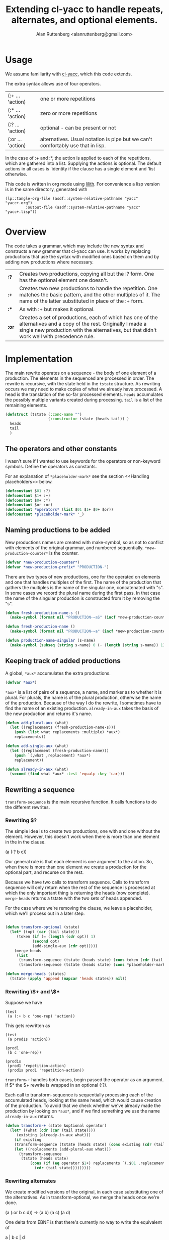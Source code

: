 # 
#+Title: Extending cl-yacc to handle repeats, alternates, and optional elements.
#+Author:  Alan Ruttenberg <alanruttenberg@gmail.com>
#+Startup: noindent
#+options: toc:4
#+STARTUP: noindent
#+COMMENT: toc-org-insert-toc to update 

* Table of Contents                                               :noexport:TOC:
- [[#usage][Usage]]
- [[#overview][Overview]]
- [[#implementation][Implementation]]
  - [[#the-operators-and-other-constants][The operators and other constants]]
  - [[#naming-productions-to-be-added][Naming productions to be added]]
  - [[#keeping-track-of-added-productions][Keeping track of added productions]]
  - [[#rewriting-a-sequence][Rewriting a sequence]]
  - [[#transforming-a-yacc-grammar][Transforming a YACC grammar]]
  - [[#constructed-the-added-productions][Constructed the added productions]]
  - [[#handling-placeholders][Handling placeholders]]
- [[#testing][Testing]]

* Usage

We assume familiarity with [[https://github.com/jech/cl-yacc][cl-yacc]], which this code extends.

The extra syntax allows use of four operators.

| (:+ ... 'action)  | one or more repetitions                                                         |
| (:* ... 'action)  | zero or more repetitions                                                        |
| (:? ... 'action)  | optional - can be present or not                                                |
| (:or ... 'action) | alternatives. Usual notation is pipe but we can't comfortably use that in lisp. |


In the case of :+ and :*, the action is applied to each of the
repetitions, which are gathered into a list.  Supplying the actions is
optional. The default actions in all cases is 'identity if the clause
has a single element and 'list otherwise.

This code is written in org mode using [[https://github.com/alanruttenberg/lilith][lilith]]. For convenience a lisp version
is in the same directory, generated with

#+begin_src lisp load no
(lp::tangle-org-file (asdf::system-relative-pathname "yacc" "yacc+.org")
		 :output-file (asdf::system-relative-pathname "yacc" "yacc+.lisp"))
#+end_src

* Overview

The code takes a grammar, which may include the new syntax and
constructs a new grammer that cl-yacc can use. It works by replacing
productions that use the syntax with modified ones based on them and
by adding new productions where necessary.
  
| *:?*  | Creates two productions, copying all but the :? form. One has the optional element one doesn't.                                                                                                                  |
| *:+*  | Creates two new productions to handle the repetition. One matches the basic pattern, and the other multiples of it. The name of the latter substituted in place of the :+ form.                                  |
| *:**  | As with :+ but makes it optional.                                                                                                                                                                                |
| *:or* | Creates a set of productions, each of which has one of the alternatives and a copy of the rest. Originally I made a single new production with the alternatives, but that didn't work well with precedence rule. |


* Implementation 

The main rewrite operates on a sequence - the body of one element of a
production.  The elements in the sequenced are processed in order. The
rewrite is recursive, with the state held in the ~tstate~ structure. As
rewriting occurs we may need to make copies of what we already have
processed. A head is the translation of the so-far processed
elements. ~heads~ accumulates the possibly multiple variants created
during processing.  ~tail~ is a list of the remaining elements.

#+begin_src lisp
(defstruct (tstate (:conc-name "")
                   (:constructor tstate (heads tail)) )
  heads
  tail
  )
#+end_src

** The operators and other constants

I wasn't sure if I wanted to use keywords for the operators or
non-keyword symbols. Define the operators as constants. 

For an explanation of ~*placeholder-mark*~ see the section <<Handling placeholders>> below.

#+begin_src lisp
(defconstant $01 :?)
(defconstant $1+ :+)
(defconstant $0+ :*)
(defconstant $or :or)
(defconstant *operators* (list $01 $1+ $0+ $or))
(defconstant *placeholder-mark* '_)
#+end_src

** Naming productions to be added

New productions names are created with make-symbol, so as not to
conflict with elements of the original grammar, and numbered
sequentially. ~*new-production-counter*~ is the counter. 

#+begin_src lisp
(defvar *new-production-counter*)
(defvar *new-production-prefix* "PRODUCTION-")
#+end_src

There are two types of new productions, one for the operated on elements
and one that handles multiples of the first. The name of the production that gathers
the multiples is the name of the singular one, concatenated with "s".
In some cases we record the plural name during the first pass. In that 
case the name of the singular production is constructed from it by removing 
the "s".

#+begin_src lisp
(defun fresh-production-name-s ()
  (make-symbol (format nil "PRODUCTION-~aS" (incf *new-production-counter*))))

(defun fresh-production-name ()
  (make-symbol (format nil "PRODUCTION-~a" (incf *new-production-counter*))))

(defun production-name-singular (s-name)
  (make-symbol (subseq (string s-name) 0 (- (length (string s-name)) 1))))
#+end_src


** Keeping track of added productions

A global, ~*aux*~ accumulates the extra productions. 

#+begin_src lisp
(defvar *aux*)
#+end_src

~*aux*~ is a list of pairs of a sequence, a name, and marker as to whether it is
plural.  For plurals, the name is of the plural production, otherwise
the name of the production. Because of the way I do the rewrite, I sometimes
have to find the name of an existing production. ~already-in-aux~ takes the
basis of the new production and returns it's name.

#+begin_src lisp
(defun add-plural-aux (what)
  (let ((replacements (fresh-production-name-s)))
    (push (list what replacements :multiple) *aux*)
    replacements))

(defun add-single-aux (what)
  (let ((replacement (fresh-production-name)))
    (push `(,what ,replacement) *aux*)
    replacement))

(defun already-in-aux (what)
  (second (find what *aux* :test 'equalp :key 'car)))
#+end_src

** Rewriting a sequence

~transform-sequence~ is the main recursive function. It calls functions
to do the different rewrites.    

*** Rewriting $? 

The simple idea is to create two productions, one with and one without the 
element. However, this doesn't work when there is more than one element in the
in the clause.

(a (:? b c))

Our general rule is that each element is one argument to the action. So,
when there is more than one element we create a production for the
optional part, and recurse on the rest. 

Because we have two calls to transform sequence. Calls to transform
sequence will only return when the rest of the sequence is processed 
at which the only important thing is returning the heads (now complete).
~merge-heads~ returns a tstate with the two sets of heads appended.

For the case where we're removing the clause, we leave a placeholder, 
which we'll process out in a later step.

#+begin_src lisp

(defun transform-optional (state)
  (let* ((opt (car (tail state)))
	 (token (if (= (length (cdr opt)) 1)
		    (second opt)
		    (add-single-aux (cdr opt)))))
    (merge-heads
     (list
      (transform-sequence (tstate (heads state) (cons token (cdr (tail state))) ))
      (transform-sequence (tstate (heads state) (cons *placeholder-mark* (cdr (tail state))) ))))))

(defun merge-heads (states)
  (tstate (apply 'append (mapcar 'heads states)) nil))

#+end_src

*** Rewriting \$+ and \$*

Suppose we have

#+begin_src lisp load no
(test
 (a (:+ b c 'one-rep) 'action))
#+end_src

This gets rewritten as

#+begin_src lisp load no
(test
 (a prod1s 'action))

(prod1
 (b c 'one-rep))

(prod1s 
 (prod1 'repetition-action)
 (prod1s prod1 'repetition-action))
#+end_src

~transform-+~ handles both cases, begin passed the operator as an argument. 
If $* the $+ rewrite is wrapped in an optional (:?).

Each call to transform-sequence is sequentially processing each of the
accumulated heads, looking at the same head, which would cause creation of the 
production. To avoid that we check whether we've already made the production
by looking on ~*aux*~, and if we find something we use the name ~already-in-aux~
returns.

#+begin_src lisp
(defun transform-+ (state &optional operator)
  (let* ((what (cdr (car (tail state))))
	 (existing (already-in-aux what)))
    (if existing 
	(transform-sequence (tstate (heads state) (cons existing (cdr (tail state))) ))
	(let ((replacements (add-plural-aux what)))
	  (transform-sequence
	   (tstate (heads state)
		   (cons (if (eq operator $1+) replacements `(,$01 ,replacements))
			 (cdr (tail state)))))))))
#+end_src 

*** Rewriting alternates

We create modified versions of the original, in each case substituting
one of the alternatives. As in transform-optional, we merge the heads
once we're done.

(a (:or b c d))
->
(a b)
(a c)
(a d)

One delta from EBNF is that there's currently no way to write the equivalent of

a | b c | d 

which is parsed a or (b c) or d. We don't have a sequence operator to do the grouping, although
I could allow parentheses. Maybe fix.

#+begin_src lisp
(defun transform-alternates (state)
  (let* ((alternatives (cdr (car (tail state)))))
    (loop for alt in alternatives
	  collect (transform-sequence (tstate (heads state) (cons alt (cdr (tail state))) )) into newstates
	  finally (return (merge-heads newstates)))))
#+end_src

*** Consuming the next simple element in the sequence

Consuming the next simple element is straightforward - just pop it 
off the tail and add it to the end of each head.
     
#+begin_src lisp
(defun consume-next (state)
  (let ((new-heads
	  (if (null (heads state))
	      (list (list (car (tail state))))
	      (loop for head in (heads state) 
		    collect (append head (list (car (tail state))))))))
    (transform-sequence (tstate new-heads (cdr (tail state)) ))))
#+end_src

*** Main routine

Iterates through the sequence dispatching to the appropriate transformer.
Returns the accumulated state if tail is nil.

#+begin_src lisp
(defun transform-sequence (tstate)
  (if (null (tail tstate))
      tstate
      (let ((heads (heads tstate))
	    (tail (tail tstate)))
	(cond ((and (consp (car tail)) (eq (caar tail) $or))
	       (transform-alternates tstate))

	      ((and (consp (car tail)) (eq (caar tail) $01))
	       (transform-optional tstate))

	      ((and (consp (car tail)) (eq (caar tail) $1+))
	       (transform-+ tstate $1+))

	      ((and (consp (car tail)) (eq (caar tail) $0+))
	       (transform-+ tstate $0+))

	      ((not (consp (car tail)))
	       (consume-next tstate))

	      ((member (car tail) *operators*) ; sometimes result of other transformations
	       (transform-sequence (tstate heads (list tail) )))

	      ((and (consp (car tail)) ; an action
		    (not (member (car tail) *operators*))
		    (null (cdr tail)))
	       (tstate (mapcar (lambda(head) (append head (list (car tail)))) heads) nil))

	      (t (error "Should never get here"))
	      ))))
#+end_src

** Transforming a YACC grammar

Takes the set of productions and returns a new set. 

#+begin_quote
Every production is a list of a non-terminal symbol and one or more
right hand sides.  Every right hand side is either a symbol, or a list
of symbols optionally followed with an action.
#+end_quote

#+begin_src lisp
(defun transform-yacc-productions (yacc-input)
  (let* ((*new-production-counter* 0)
	 (*aux* nil))
    (append (loop for (lhs . rh-sides) in yacc-input
		  collect
		  (loop for rhs in rh-sides
			for transformed = (transform-sequence (tstate nil rhs))
			append
			(mapcar (lambda(h) (fix-placeholders h))
				(heads transformed)) into rewritten
			finally (return `(,lhs ,@rewritten))))
	    (construct-additional-productions))))
#+end_src

** Constructed the added productions

At this point ~*aux*~ has a list of what needs to be implemented in additional
productions. The constructed productions are either singular, as is the case for
optional sequences, or for a repetition as in $+ and $*. ~construct-additional-productions~
iterates over ~*aux*~ and either creates the singular production or calls expand-repetition 
to do the work. For the singular cases the production is just (name ,@sequence). 

Since the new productions may themselves land up adding to ~*aux*~, we 
keep processing it until empty.

#+begin_src lisp
(defun construct-additional-productions  ()
  (loop for (body name multiple) = (car *aux*)
	until (null *aux*)
	do (pop *aux*)
	if multiple append (expand-repetition body name)
	  else collect (list name body)))
#+end_src

For repetitions we'll create two productions.

Say we have 

#+begin_src lisp load no
(main 
  (a (:+ b c)))
#+end_src

We construct

#+begin_src lisp load no
(main
  (a prod-1))

(prod-1 
  (b c))

(prod-1s
  (prod-1 'repetition-action)
  (prod-1s prod-1 'repetition-action))
#+end_src

Note that the newly created productions may themselves have need to be
transformed, so we do that here, and also fix the placeholders.

#+begin_src lisp
(defun sequence-has-action? (tail)
  (and (or (and (consp (car (last tail)))
		(not (member (caar (last tail)) *operators*)))
	   (functionp (car (last tail))))
       (car (last tail))))

(defun expand-repetition (body repeatsname)
  (let ((singlename (production-name-singular repeatsname))
	(has-action (sequence-has-action? body)))
    `((,singlename ,@(loop for head in (heads (transform-sequence (tstate nil body)))
			   for head-with-action = (if has-action
						      head
						      (append head (list (if (> (length head) 1)
									     ''list
									     ''identity))))
			   collect (fix-placeholders head-with-action)))
      (,repeatsname
       (,singlename 'repetition-action )
       (,repeatsname ,singlename 'repetition-action)))))
#+end_src

The repetition action accumulates into a list. If called with one argument it
returns a list of it, and if two adds the second to the end of the first.

Using the example above, here's the sequence (a b c b c b c) being parsed.

| match            | action call                         | action             | result         |
| prod-1           | (list a b)                          | list               | '(b c)         |
| prod-1s clause 1 | (repetition-action '(b c))          | list               | '((b c))       |
| prod-1           | (list a b)                          | list               | '(b c)         |
| prod-1s clause 2 | (repetition-action '((b c)) '(b c)) | add element to end | '((b c) (b c)) |

#+begin_src lisp
(defun repetition-action (els &optional el)
  (if (null el)
      (list els)
      (append els (list el))))
#+end_src

    
** Handling placeholders

Suppose we have

#+begin_src lisp load no
(main
  (a (:? b) 'my-action))
#+end_src

The sequence has two elements, and so my-action is a function that accepts two arguments. 
However, after transformation there are two productions.

#+begin_src lisp load no
(main
  (a b 'my-action))
  (a 'my-action))
#+end_src

But then my-action will be called with only one argument if the first
sequence matches. Oops.

Instead we generate 

#+begin_src lisp load no
(main
  (a b 'my-action))
  (a _ 'my-action))
#+end_src

Then, we remove the placeholder and replace 'my action with 

#+begin_src lisp load no
(lambda(x) (my-action x nil))
#+end_src

Here's a more involved case 

#+begin_src lisp load no
(a (:? b) (:? c) d)
#+end_src

| Pattern   | w/placeholder | Action call                        | wrapper                       |
| (a b c d) | (a b c d)     | (action first second third fourth) | none
| (a b d)   | (a b _ d)     | (action first second nil third)    | (lambda(a c d) (action a b nil d))                       |
| (a c d)   | (a _ c d)     | (action first nil second third)    | (lambda(a c d) (action a nil c d)) |
| (a d)     | (a _ _ d)     | (action first nil nil second)      | (lambda(a d) (action a nil nil d)) |


~fix-placeholders~ does this work. Note that since we /need/ the original
action here, if one isn't supplied we default it to 'list.

#+begin_src lisp
(defconstant *nothing* nil)

(defun fix-placeholders (sequence)
  (let ((action (sequence-has-action? sequence)))
    (if action
	(setq sequence (butlast sequence))
	(setq action ''list))
    (if (member *placeholder-mark* sequence)
	(let ((vars (loop repeat (length (remove *placeholder-mark* sequence)) collect (gensym))))
	  (setq action `(lambda (,@vars)
			  (funcall ,action 
				   ,@(loop for el in sequence
					   if (eq el *placeholder-mark*) collect *nothing*
					     else collect (pop vars)))))))
    (append (remove *placeholder-mark* sequence)
	    (list action))))
#+end_src

* Testing

Tests are in yacc+-tests.lisp. Load it to run the tests.
